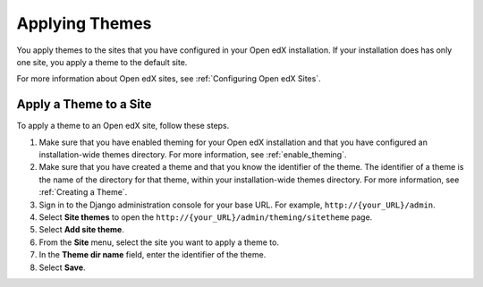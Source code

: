 .. _applying_themes:

#######################
Applying Themes
#######################

You apply themes to the sites that you have configured in your Open edX
installation. If your installation does has only one site, you apply
a theme to the default site.

For more information about Open edX sites, see :ref:`Configuring Open edX
Sites`.

************************
Apply a Theme to a Site
************************

To apply a theme to an Open edX site, follow these steps.

#. Make sure that you have enabled theming for your Open edX installation and
   that you have configured an installation-wide themes directory. For more
   information, see :ref:`enable_theming`.

#. Make sure that you have created a theme and that you know the identifier of
   the theme. The identifier of a theme is the name of the directory for that
   theme, within your installation-wide themes directory. For more information,
   see :ref:`Creating a Theme`.

#. Sign in to the Django administration console for your base URL. For example,
   ``http://{your_URL}/admin``.

#. Select **Site themes** to open the
   ``http://{your_URL}/admin/theming/sitetheme`` page.

#. Select **Add site theme**.

#. From the **Site** menu, select the site you want to apply a theme to.

#. In the **Theme dir name** field, enter the identifier of the theme.

#. Select **Save**.
